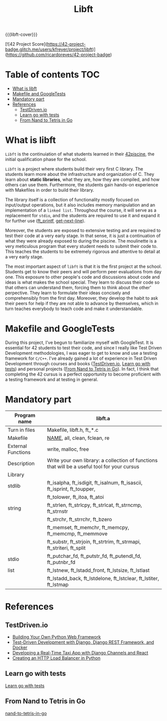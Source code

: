 #+title: Libft
#+macro: libft-cover [[file:cover-libft-bonus.png]]
#+OPTIONS: ^:nil


{{{libft-cover}}}

#+begin_export markdown
<p align="center">
<img alt="GitHub code size in bytes" src="https://img.shields.io/github/languages/code-size/Keisn1/libft?color=blueviolet" />
<img alt="GitHub top language" src="https://img.shields.io/github/languages/top/Keisn1/libft?color=blue" />
<img alt="GitHub last commit" src="https://img.shields.io/github/last-commit/Keisn1/libft?color=brightgreen" />
<img alt="GitHub Lines of Code" src="https://tokei.rs/b1/github/Keisn1/libft?category=code" />
</p>
#+end_export


[![42 Project Score](https://42-project-badge.glitch.me/users/kfreyer/project/libft)](https://github.com/ricardoreves/42-project-badge)
# #+begin_export markdown
# # # (https://github.com/oakoudad/badge42)
# # #+end_export
# # #+begin_export markdown
# #+end_export
# https://github.com/Keisn1/libft

* Table of contents :TOC:
- [[#what-is-libft][What is libft]]
- [[#makefile-and-googletests][Makefile and GoogleTests]]
- [[#mandatory-part][Mandatory part]]
- [[#references][References]]
  - [[#testdrivenio][TestDriven.io]]
  - [[#learn-go-with-tests][Learn go with tests]]
  - [[#from-nand-to-tetris-in-go][From Nand to Tetris in Go]]

* What is libft
=Libft= is the continuiation of what students learned in their [[https://github.com/Keisn1/C-piscine-42][42piscine]], the initial qualification phase for the school.

=Libft= is a project where students build their very first C library. The students learn more about the infrastructure and organization of C. They learn about *static libraries*, what they are, how they are compiled, and how others can use them. Furthermore, the students gain hands-on experience with Makefiles in order to build their library.

The library itself is a collection of functionality mostly focused on input/output operations, but it also includes memory manipulation and an implementation of a =linked list=. Throughout the course, it will serve as a replacement for =stdio=, and the students are required to use it and expand it for further use ([[https://github.com/Keisn1/ft_printf][ft_printf]], [[https://github.com/Keisn1/get-next-line][get-next-line]]).

Moreover, the students are exposed to extensive testing and are required to test their code at a very early stage. In that sense, it is just a continuation of what they were already exposed to during the piscine. The moulinette is a very meticulous program that every student needs to submit their code to. This teaches the students to be extremely rigorous and attentive to detail at a very early stage.

The most important aspect of =libft= is that it is the first project at the school. Students get to know their peers and will perform peer evaluations from day one. This exposure to other people's code and discussions about code and ideas is what makes the school special. They learn to discuss their code so that others can understand them, forcing them to think about the other' perpective. They learn to formulate their ideas concisely and comprehensibly from the first day. Moreover, they develop the habit to ask their peers for help if they are not able to advance by themselves, which in turn teaches everybody to teach code and make it understandable.

* Makefile and GoogleTests
During this project, I've begun to familiarize myself with GoogleTest.
It is essential for 42 students to test their code, and since I really like Test Driven Development methodologies, I was eager to get to know and use a testing framework for =C/C++=.
I've already gained a lot of experience in Test Driven Development through courses and books ([[#testdrivenio][TestDriven.io]], [[#learn-go-with-tests][Learn go with tests]]) and personal projects ([[#from-nand-to-tetris-in-go][From Nand to Tetris in Go]]).
In fact, I think that completing the 42 cursus is a perfect opportunity to become proficient with a testing framework and at testing in general.
* Mandatory part

|--------------------+----------------------------------------------------------------------------------------------|
| *Program name*       | libft.a                                                                                      |
|--------------------+----------------------------------------------------------------------------------------------|
| Turn in files      | Makefile, libft.h, ft_*.c                                                                    |
|--------------------+----------------------------------------------------------------------------------------------|
| Makefile           | _NAME_, all, clean, fclean, re                                                                 |
|--------------------+----------------------------------------------------------------------------------------------|
| External Functions | write, malloc, free                                                                          |
|--------------------+----------------------------------------------------------------------------------------------|
| Description        | Write your own library: a collection of functions that will be a useful tool for your cursus |
|--------------------+----------------------------------------------------------------------------------------------|
| Library            |                                                                                              |
|--------------------+----------------------------------------------------------------------------------------------|
| stdlib             | ft_isalpha, ft_isdigit, ft_isalnum,  ft_isascii,  ft_isprint,  ft_toupper,                   |
|                    | ft_tolower, ft_itoa, ft_atoi                                                                 |
|--------------------+----------------------------------------------------------------------------------------------|
| string             | ft_strlen,  ft_strlcpy,  ft_strlcat,  ft_strncmp,  ft_strnstr                                |
|                    | ft_strchr, ft_strrchr, ft_bzero                                                              |
|                    | ft_memset,  ft_memchr,  ft_memcpy,  ft_memcmp,  ft_memmove                                   |
|                    | ft_substr, ft_strjoin, ft_strtrim, ft_strmapi, ft_striteri, ft_split                         |
|--------------------+----------------------------------------------------------------------------------------------|
| stdio              | ft_putchar_fd, ft_putstr_fd, ft_putendl_fd, ft_putnbr_fd                                     |
|--------------------+----------------------------------------------------------------------------------------------|
| list               | ft_lstnew,  ft_lstadd_front,  ft_lstsize,  ft_lstlast                                        |
|                    | ft_lstadd_back,  ft_lstdelone,  ft_lstclear,  ft_lstiter,  ft_lstmap                         |


* References
** TestDriven.io
- [[https://testdriven.io/courses/python-web-framework/][Building Your Own Python Web Framework]]
- [[https://testdriven.io/courses/tdd-django/][Test-Driven Development with Django, Django REST Framework, and Docker]]
- [[https://testdriven.io/courses/taxi-react/][Developing a Real-Time Taxi App with Django Channels and React]]
- [[https://testdriven.io/courses/http-load-balancer/][Creating an HTTP Load Balancer in Python]]
** Learn go with tests
[[https://quii.gitbook.io/learn-go-with-tests][Learn go with tests]]
** From Nand to Tetris in Go
[[https://github.com/Keisn1/nand-to-tetris-in-go][nand-to-tetris-in-go]]
